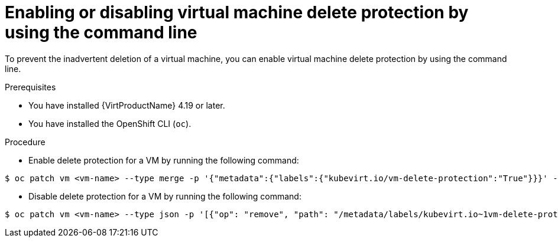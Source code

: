 // Module included in the following assemblies:
//
// * virt/managing-vms/virt-enabling-disabling-vm-delete-protection.adoc

:_mod-docs-content-type: PROCEDURE
[id="virt-enabling-disabling-vm-delete-protection-cli_{context}"]

= Enabling or disabling virtual machine delete protection by using the command line

To prevent the inadvertent deletion of a virtual machine, you can enable virtual machine delete protection by using the command line.

.Prerequisites

* You have installed {VirtProductName} 4.19 or later.
* You have installed the OpenShift CLI (`oc`).

.Procedure

* Enable delete protection for a VM by running the following command:

[source,terminal]
----
$ oc patch vm <vm-name> --type merge -p '{"metadata":{"labels":{"kubevirt.io/vm-delete-protection":"True"}}}' -n <namespace>
----

* Disable delete protection for a VM by running the following command:
[source,terminal]
----
$ oc patch vm <vm-name> --type json -p '[{"op": "remove", "path": "/metadata/labels/kubevirt.io~1vm-delete-protection"}]' -n <namespace>
----
